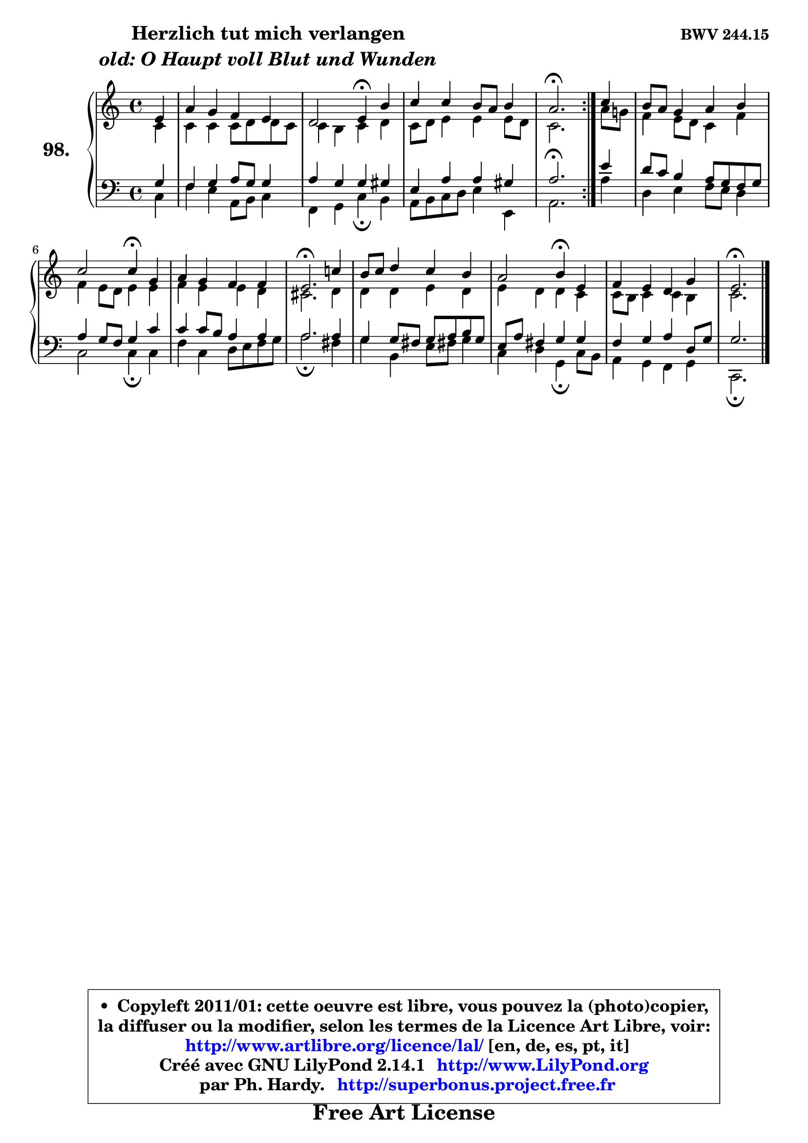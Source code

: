 
\version "2.14.1"

    \paper {
%	system-system-spacing #'padding = #0.1
%	score-system-spacing #'padding = #0.1
%	ragged-bottom = ##f
%	ragged-last-bottom = ##f
	}

    \header {
      opus = \markup { \bold "BWV 244.15" }
      piece = \markup { \hspace #9 \fontsize #2 \bold \column \center-align { \line { "Herzlich tut mich verlangen" }
                     \line { \italic "old: O Haupt voll Blut und Wunden" }
                 } }
      maintainer = "Ph. Hardy"
      maintainerEmail = "superbonus.project@free.fr"
      lastupdated = "2011/Jul/20"
      tagline = \markup { \fontsize #3 \bold "Free Art License" }
      copyright = \markup { \fontsize #3  \bold   \override #'(box-padding .  1.0) \override #'(baseline-skip . 2.9) \box \column { \center-align { \fontsize #-2 \line { • \hspace #0.5 Copyleft 2011/01: cette oeuvre est libre, vous pouvez la (photo)copier, } \line { \fontsize #-2 \line {la diffuser ou la modifier, selon les termes de la Licence Art Libre, voir: } } \line { \fontsize #-2 \with-url #"http://www.artlibre.org/licence/lal/" \line { \fontsize #1 \hspace #1.0 \with-color #blue http://www.artlibre.org/licence/lal/ [en, de, es, pt, it] } } \line { \fontsize #-2 \line { Créé avec GNU LilyPond 2.14.1 \with-url #"http://www.LilyPond.org" \line { \with-color #blue \fontsize #1 \hspace #1.0 \with-color #blue http://www.LilyPond.org } } } \line { \hspace #1.0 \fontsize #-2 \line {par Ph. Hardy. } \line { \fontsize #-2 \with-url #"http://superbonus.project.free.fr" \line { \fontsize #1 \hspace #1.0 \with-color #blue http://superbonus.project.free.fr } } } } } }

	  }

  guidemidi = {
	\repeat volta 2 {
	r4 |
	R1 |
	r2 \tempo 4 = 30 r4 \tempo 4 = 78 r4 |
	R1 |
	\tempo 4 = 40 r2. \tempo 4 = 78 } %fin du repeat
        r4 |
	R1 |
	r2 \tempo 4 = 30 r4 \tempo 4 = 78 r4 |
	R1 |
	\tempo 4 = 40 r2. \tempo 4 = 78 r4 |
	R1 |
	r2 \tempo 4 = 30 r4 \tempo 4 = 78 r4 |
	R1 |
	\tempo 4 = 40 r2. 
	}

  upper = {
\displayLilyMusic \transpose d c {
	\time 4/4
	\key d \major
	\clef treble
	\partial 4
	\voiceOne
	<< { 
	% SOPRANO
	\set Voice.midiInstrument = "acoustic grand"
	\relative c' {
	\repeat volta 2 {
	fis4 |
	b4 a g fis |
	e2 fis4\fermata cis' |
	d4 d cis8 b cis4 |
	b2.\fermata } %fin du repeat
        d4 |
	cis8 b a4 b cis |
	d2 d4\fermata a |
	b4 a g g |
	fis2.\fermata d'!4 |
	cis8 d e4 d cis |
	b2 cis4\fermata fis, |
	g4 fis e a |
	fis2.\fermata 
	\bar "|."
	} % fin de relative
	}

	\context Voice="1" { \voiceTwo 
	% ALTO
	\set Voice.midiInstrument = "acoustic grand"
	\relative c' {
	\repeat volta 2 {
	d4 |
	d4 d d8 e e d |
	d4 cis d e |
	d8 e fis4 fis fis8 e |
	d2. } %fin du repeat
        b'8 a! |
	g4 fis8 e d4 g |
	g4 fis8 e fis4 fis |
	g4 fis fis e |
	dis2. e4 |
	e4 e fis e |
	fis4 e e d |
	d8 cis d4 d cis |
	d2. 
	\bar "|."
	} % fin de relative
	\oneVoice
	} >>
}
	}

    lower = {
\transpose d c {
	\key d \major
	\clef treble
	\clef bass
	\partial 4
	\voiceOne
	<< { 
	% TENOR
	\set Voice.midiInstrument = "acoustic grand"
	\relative c' {
	\repeat volta 2 {
	a4 |
	g4 a b8 a a4 |
	b4 a a ais |
	fis4 b b ais |
	b2.\fermata } %fin du repeat
        fis'4 |
	e8 d cis4 b8 a g a |
	b4 a8 g a4 d |
	d4 d8 cis b4 b |
	b2. b4 |
	a4 a8 gis a b cis a |
	fis8 b gis4 a a |
	g4 a b e,8 a |
	a2. 
	\bar "|."
	} % fin de relative
	}
	\context Voice="1" { \voiceTwo 
	% BASS
	\set Voice.midiInstrument = "acoustic grand"
	\relative c {
	\repeat volta 2 {
	d4 |
	g4 fis b,8 cis d4 |
	g,4 a d\fermata cis |
	b8 cis d e fis4 fis, |
	b2. } %fin du repeat
        b'4 |
	e,4 fis g8 fis e4 |
	d2 d4\fermata d |
	g4 d e8 fis g a |
	b2.\fermata gis4 |
	a4 cis, fis8 gis! a4 |
	d,4 e a,\fermata d8 cis |
	b4 a g a |
	d,2.\fermata
	\bar "|."
	} % fin de relative
	\oneVoice
	} >>
}
	}


    \score { 

	\new PianoStaff <<
	\set PianoStaff.instrumentName = \markup { \bold \huge "98." }
	\new Staff = "upper" \upper
	\new Staff = "lower" \lower
	>>

    \layout {
%	ragged-last = ##f
	   }

         } % fin de score

  \score {
    \unfoldRepeats { << \guidemidi \upper \lower >> }
    \midi {
    \context {
     \Staff
      \remove "Staff_performer"
               }

     \context {
      \Voice
       \consists "Staff_performer"
                }

     \context { 
      \Score
      tempoWholesPerMinute = #(ly:make-moment 78 4)
		}
	    }
	}


